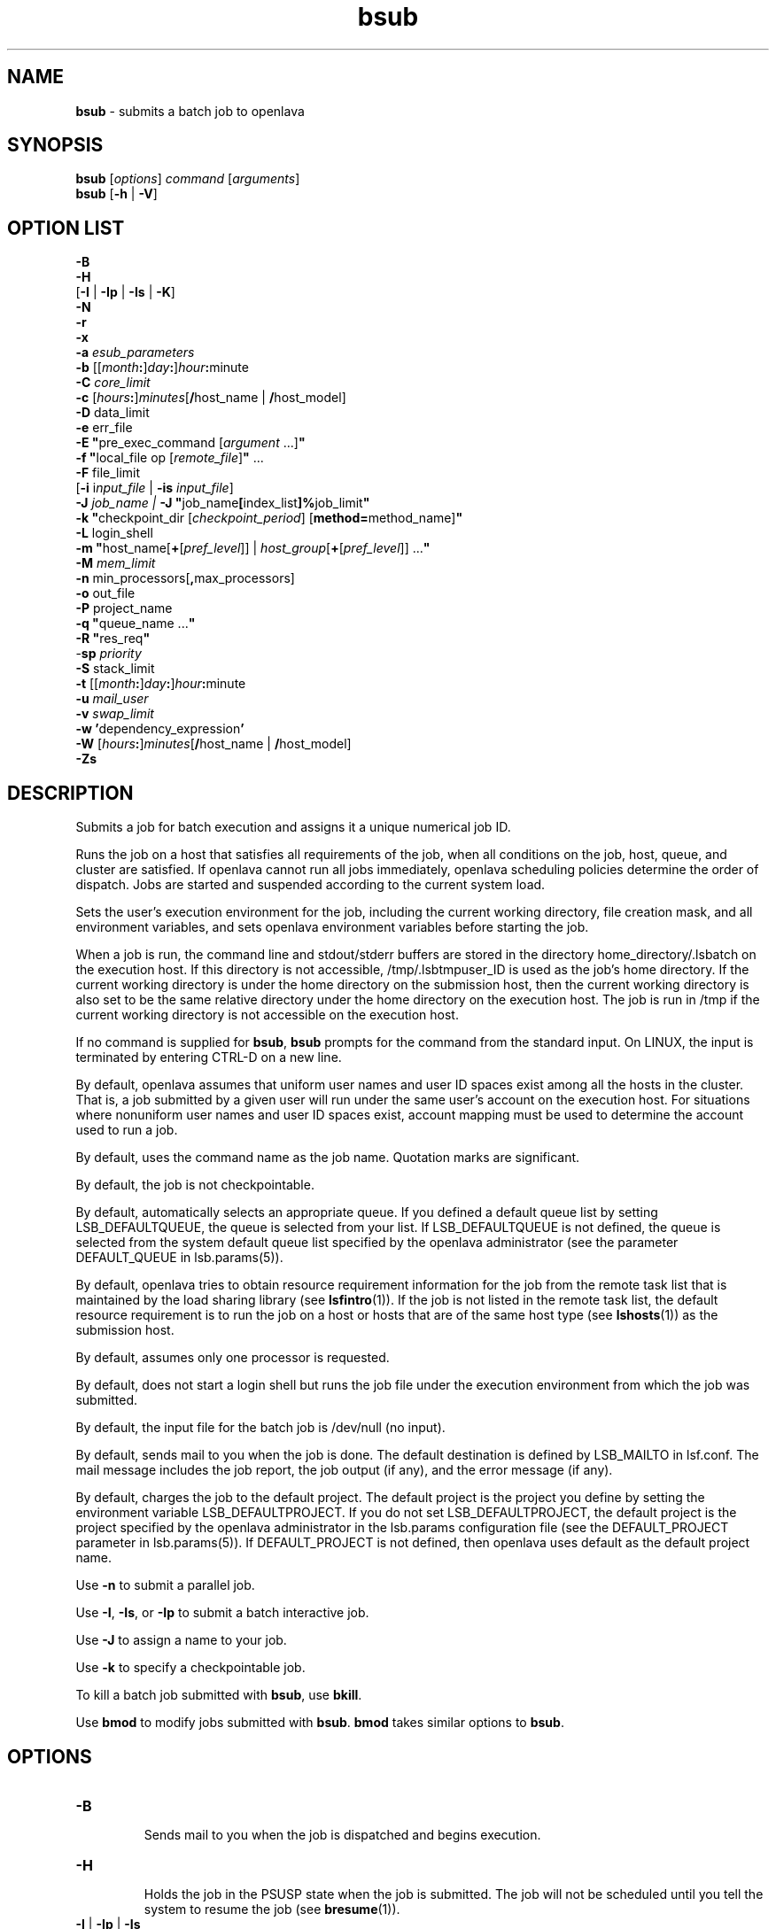 .ds ]W %
.ds ]L
.nh
.TH bsub 1 "openlava Version 2.0 - Jan 2012"
.br
.SH NAME
\fBbsub\fR - submits a batch job to openlava
.SH SYNOPSIS
\fBbsub \fR[\fIoptions\fR] \fIcommand \fR[\fIarguments\fR]
.br
\fBbsub \fR[\fB-h\fR | \fB-V\fR]
.SH OPTION LIST
\fB-B\fR
.br
\fB-H\fR
.br
[\fB-I\fR | \fB-Ip\fR | \fB-Is\fR | \fB-K\fR]
.br
\fB-N\fR
.br
\fB-r\fR
.br
\fB-x\fR
.br
\fB-a\fR \fIesub_parameters\fR
.br
\fB-b \fR[[\fImonth\fR\fB:\fR]\fIday\fR\fB:\fR]\fIhour\fR\fB:\fRminute 
.br
\fB-C\fR \fIcore_limit\fR 
.br
\fB-c\fR [\fIhours\fR\fB:\fR]\fIminutes\fR[\fB/\fRhost_name | \fB/\fRhost_model] 
.br
\fB-D\fR data_limit
.br
\fB-e \fRerr_file
.br
\fB-E "\fRpre_exec_command [\fIargument \fR...]\fB"\fR
.br
\fB-f \fR \fB"\fRlocal_file op [\fIremote_file\fR]\fB" \fR...
.br
\fB-F \fRfile_limit 
.br
[\fB-i \fRi\fInput_file\fR | \fB-is\fR \fIinput_file\fR]
.br
\fB-J\fR \fIjob_name | \fR\fB-J\fR  \fB"\fRjob_name\fB[\fRindex_list\fB]%\fRjob_limit\fB"\fR
.br
\fB-k "\fRcheckpoint_dir [\fIcheckpoint_period\fR] [\fBmethod=\fRmethod_name]\fB"\fR
.br
\fB-L\fR login_shell 
.br
\fB-m\fR \fB"\fRhost_name[\fB+\fR[\fIpref_level\fR]] | \fIhost_group\fR[\fB+\fR[\fIpref_level\fR]] ...\fB"\fR
.br
\fB-M\fR \fImem_limit\fR 
.br
\fB-n \fRmin_processors[\fB,\fRmax_processors] 
.br
\fB-o\fR out_file 
.br
\fB-P\fR project_name
.br
\fB-q\fR \fB"\fRqueue_name ...\fB"\fR
.br
\fB-R\fR \fB"\fRres_req\fB"\fR 
.br
-\fBsp\fR \fIpriority\fR
.br
\fB-S \fRstack_limit
.br
\fB-t \fR[[\fImonth\fR\fB:\fR]\fIday\fR\fB:\fR]\fIhour\fR\fB:\fRminute 
.br
\fB-u\fR \fImail_user\fR
.br
\fB-v\fR \fIswap_limit\fR
.br
\fB-w\fR \fB'\fRdependency_expression\fB'\fR
.br
\fB-W \fR[\fIhours\fR\fB:\fR]\fIminutes\fR[\fB/\fRhost_name | \fB/\fRhost_model]
.br
\fB-Zs\fR
.SH DESCRIPTION
Submits a job for batch execution and assigns it a unique numerical job 
ID.
.PP
Runs the job on a host that satisfies all requirements of the job, when 
all conditions on the job, host, queue, and cluster are satisfied. If openlava 
cannot run all jobs immediately, openlava scheduling policies determine the 
order of dispatch. Jobs are started and suspended according to the 
current system load. 
.PP
Sets the user's execution environment for the job, including the current 
working directory, file creation mask, and all environment variables, 
and sets openlava environment variables before starting the job. 
.PP
When a job is run, the command line and stdout/stderr buffers are 
stored in the directory home_directory/.lsbatch on the execution 
host. If this directory is not accessible, /tmp/.lsbtmpuser_ID is used 
as the job's home directory. If the current working directory is under 
the home directory on the submission host, then the current working 
directory is also set to be the same relative directory under the home 
directory on the execution host. The job is run in /tmp if the current 
working directory is not accessible on the execution host. 
.PP
If no command is supplied for \fBbsub\fR, \fBbsub\fR prompts for the command 
from the standard input. On LINUX, the input is terminated by entering 
CTRL-D on a new line. 
.PP
By default, openlava assumes that uniform user names and user ID spaces 
exist among all the hosts in the cluster. That is, a job submitted by a 
given user will run under the same user's account on the execution 
host. For situations where nonuniform user names and user ID spaces 
exist, account mapping must be used to determine the account used to 
run a job.
.PP
By default, uses the command name as the job name. Quotation marks 
are significant.
.PP
By default, the job is not checkpointable.
.PP
By default, automatically selects an appropriate queue. If you defined 
a default queue list by setting LSB_DEFAULTQUEUE, the queue is 
selected from your list. If LSB_DEFAULTQUEUE is not defined, the 
queue is selected from the system default queue list specified by the 
openlava administrator (see the parameter DEFAULT_QUEUE in 
lsb.params(5)).
.PP
By default, openlava tries to obtain resource requirement information for the 
job from the remote task list that is maintained by the load sharing 
library (see \fBlsfintro\fR(1)). If the job is not listed in the remote task list, 
the default resource requirement is to run the job on a host or hosts 
that are of the same host type (see \fBlshosts\fR(1)) as the submission host. 
.PP
By default, assumes only one processor is requested.
.PP
By default, does not start a login shell but runs the job file under the 
execution environment from which the job was submitted. 
.PP
By default, the input file for the batch job is /dev/null (no input).
.PP
By default, sends mail to you when the job is done. The default 
destination is defined by LSB_MAILTO in lsf.conf. The mail message 
includes the job report, the job output (if any), and the error message 
(if any). 
.PP
By default, charges the job to the default project. The default project is 
the project you define by setting the environment variable 
LSB_DEFAULTPROJECT. If you do not set LSB_DEFAULTPROJECT, the 
default project is the project specified by the openlava administrator in the 
lsb.params configuration file (see the DEFAULT_PROJECT parameter 
in lsb.params(5)). If DEFAULT_PROJECT is not defined, then openlava 
uses default as the default project name. 
.PP
Use \fB-n\fR to submit a parallel job.
.PP
Use \fB-I\fR, \fB-Is\fR, or \fB-Ip\fR to submit a batch interactive job.
.PP
Use \fB-J\fR to assign a name to your job.
.PP
Use \fB-k\fR to specify a checkpointable job.
.PP
To kill a batch job submitted with \fBbsub\fR, use \fBbkill\fR.
.PP
Use \fBbmod\fR to modify jobs submitted with \fBbsub\fR. \fBbmod\fR takes similar 
options to \fBbsub\fR. 
.SH OPTIONS
.BR
.PP
.TP 
\fB-B
\fR
.IP
Sends mail to you when the job is dispatched and begins execution.


.TP 
\fB-H
\fR
.IP
Holds the job in the PSUSP state when the job is submitted. The job 
will not be scheduled until you tell the system to resume the job (see\fB 
bresume\fR(1)). 


.TP 
\fB-I\fR | \fB-Ip\fR | \fB-Is
\fR
.IP
Submits a batch interactive job. A new job cannot be submitted until 
the interactive job is completed or terminated. 

.IP
Sends the job's standard output (or standard error) to the terminal. 
Does not send mail to you when the job is done unless you specify the 
\fB-N\fR option.

.IP
Terminal support is available for a batch interactive job.

.IP
When you specify the \fB-Ip\fR option, submits a batch interactive job and 
creates a pseudo-terminal when the job starts. Some applications (for 
example, \fBvi\fR) require a pseudo-terminal in order to run correctly.

.IP
When you specify the \fB-Is\fR option, submits a batch interactive job and 
creates a pseudo-terminal with shell mode support when the job starts. 
This option should be specified for submitting interactive shells, or 
applications which redefine the CTRL-C and CTRL-Z keys (for example, 
jove). 

.IP
If the \fB-i\fR \fIinput_file \fRoption is specified, you cannot interact with the 
job's standard input via the terminal. 

.IP
If the \fB-o\fR \fIout_file\fR option is specified, sends the job's standard output to 
the specified output file. If the \fB-e\fR \fIerr_file\fR option is specified, sends the 
job's standard error to the specified error file\fI.\fR 

.IP
You cannot use \fB-I\fR, \fB-Ip\fR, or \fB-Is\fR with the \fB-K\fR option.

.TP 
\fB-K
\fR
.IP
Submits a batch job and waits for the job to complete. Sends the 
message "Waiting for dispatch" to the terminal when you submit 
the job. Sends the message "Job is finished" to the terminal when 
the job is done.

.IP
You will not be able to submit another job until the job is completed. 
This is useful when completion of the job is required in order to 
proceed, such as a job script. If the job needs to be rerun due to 
transient failures, \fBbsub\fR returns after the job finishes successfully. \fBbsub\fR 
will exit with the same exit code as the job so that job scripts can take 
appropriate actions based on the exit codes. \fBbsub\fR exits with value 126 
if the job was terminated while pending.

.IP
You cannot use the \fB-K\fR option with the \fB-I\fR, \fB-Ip\fR, or \fB-Is\fR options.


.TP 
\fB-N
\fR
.IP
Sends the job report to you by mail when the job finishes. When used 
without any other options, behaves the same as the default. 

.IP
Use only with \fB-o\fR, \fB-I\fR, \fB-Ip\fR, and \fB-Is\fR options, which do not send mail, 
to force openlava to send you a mail message when the job is done.


.TP 
\fB-r
\fR
.IP
If the execution host becomes unavailable while a job is running, 
specifies that the job will rerun on another host. openlava requeues the job 
in the same job queue with the same job ID. When an available 
execution host is found, reruns the job as if it were submitted new. You 
receive a mail message informing you of the host failure and requeuing 
of the job.

.IP
If the system goes down while a job is running, specifies that the job 
will be requeued when the system restarts.

.IP
Reruns a job if the execution host or the system fails; it does not rerun 
a job if the job itself fails.

.IP
If the execution host becomes unavailable after a job has been 
checkpointed (see \fBbsub -k\fR and \fBbchkpnt\fR(1)), the job is restarted from 
the last checkpoint. The restarted job is requeued for execution in the 
same way that you would restart a job using \fBbrestart\fR(1). In order for 
the job to be successfully restarted, the job's checkpoint directory must 
reside in a shared file system accessible to the host receiving the 
restarted job.


.TP 
\fB-x 
\fR
.IP
Puts the host running your job into exclusive execution mode.

.IP
In exclusive execution mode, your job runs by itself on a host. It is 
dispatched only to a host with no other jobs running, and openlava does not 
send any other jobs to the host until the job completes.

.IP
To submit a job in exclusive execution mode, the queue must be 
configured to allow exclusive jobs. 

.IP
When the job is dispatched, \fBbhosts\fR(1) reports the host status as 
closed_Excl, and \fBlsload\fR(1) reports the host status as lockU.

.IP
Until your job is complete, the host is not selected by LIM in response 
to placement requests made by \fBlsplace\fR(1) or 
any other load sharing applications. 

.IP
You can force other batch jobs to run on the host by using the \fB-m\fR 
\fIhost_name\fR option of \fBbrun\fR(1) to explicitly specify the locked host.

.TP
\fB-a \fIesub_parameters\fR
.IP
The parameter is stored as \fBLSB_SUB_ADDITIONAL\fR in the parameter file of 
the job (i.e. \fBLSB_SUB_PARM_FILE\fR). This file can be read by an \fBesub\fR.

.TP 
\fB-b \fR[[\fImonth\fR\fB:\fR]\fIday\fR\fB:\fR]\fIhour\fR\fB:\fRminute 

.IP
Dispatches the job for execution on or after the specified date and time. 
The date and time are in the form of [[month:]day:]hour:minute where 
the number ranges are as follows: month 1-12, day 1-31, hour 0-23, 
minute 0-59.

.IP
At least two fields must be specified. These fields are assumed to be 
hour:minute. If three fields are given, they are assumed to be 
day:hour:minute, and four fields are assumed to be 
month:day:hour:minute. 


.TP 
\fB-C\fR core_limit

.IP
Sets a per-process (soft) core file size limit for all the processes that 
belong to this batch job (see \fBgetrlimit\fR(2)). The core limit is specified 
in kilobytes. 

.IP
The behavior of this option depends on platform-specific LINUX 
systems.

.IP
In some cases, the process is sent a SIGXFSZ signal if the job attempts 
to create a core file larger than the specified limit. The SIGXFSZ signal 
normally terminates the process.

.IP
In other cases, the writing of the core file terminates at the specified 
limit.


.TP 
\fB-c\fR [hours\fB:\fR]minutes[\fB/\fRhost_name | \fB/\fRhost_model] 

.IP
Limits the total CPU time the job can use. This option is useful for 
preventing runaway jobs or jobs that use up too many resources. When 
the total CPU time for the whole job has reached the limit, a SIGXCPU 
signal is first sent to the job, then SIGINT, SIGTERM, and SIGKILL.

.IP
If LSB_JOB_CPULIMIT in lsf.conf is set to n, openlava-enforced CPU limit 
is disabled and openlava passes the limit to the operating system. When one 
process in the job exceeds the CPU limit, the limit is enforced by the 
operating system. 

.IP
The CPU limit is in the form of [hours\fB:\fR]minutes. The minutes can be 
specified as a number greater than 59. For example, three and a half 
hours can either be specified as 3:30, or 210. 

.IP
Optionally, you can supply a host name or a host model name defined 
in openlava. You must insert `/' between the CPU limit and the host name or 
model name. (See \fBlsinfo\fR(1) to get host model information.) If a host 
name or model name is not given, openlava uses the default CPU time 
normalization host defined at the queue level (DEFAULT_HOST_SPEC 
in lsb.queues) if it has been configured, otherwise uses the default 
CPU time normalization host defined at the cluster level 
(DEFAULT_HOST_SPEC in lsb.params) if it has been configured, 
otherwise uses the submission host.

.IP
The CPU time you specify is the normalized CPU time. This is done so 
that the job does approximately the same amount of processing for a 
given CPU limit, even if it is sent to host with a faster or slower CPU. 
Whenever a normalized CPU time is given, the actual time on the 
execution host is the specified time multiplied by the CPU factor of the 
normalization host then divided by the CPU factor of the execution 
host.


.TP 
\fB-D \fRdata_limit 

.IP
Sets a per-process (soft) data segment size limit for each of the 
processes that belong to the batch job (see \fBgetrlimit\fR(2)). The data 
limit is specified in kilobytes. A \fBsbrk\fR call to extend the data segment 
beyond the data limit will return an error. 


.TP 
\fB-e\fR err_file 

.IP
Specify a file path. Appends the standard error output of the job to the 
specified file.

.IP
If you use the special character %J in the name of the error file, then 
%J is replaced by the job ID of the job. If you use the special character 
%I in the name of the error file, then %I is replaced by the index of the 
job in the array if the job is a member of an array. Otherwise, %I is 
replaced by 0 (zero).

.IP
If the current working directory is not accessible on the execution host 
after the job starts, openlava writes the standard error output file to /tmp/.


.TP 
\fB-E\fR \fB"\fRpre_exec_command [arguments ...]\fB"\fR 

.IP
Runs the specified pre-exec command on the batch job's execution 
host before actually running the job. For a parallel job, the pre-exec 
command runs on the first host selected for the parallel job. If the pre-
exec command exits with 0 (zero), then the real job is started on the 
selected host. Otherwise, the job (including the pre-exec command) 
goes back to PEND status and is rescheduled. 

.IP
If your job goes back into PEND status, openlava will keep on trying to run 
the pre-exec command and the real job when conditions permit. For 
this reason, be sure that your pre-exec command can be run many 
times without having side effects. 

.IP
The standard input and output for the pre-exec command are directed 
to the same files as for the real job. The pre-exec command runs under 
the same user ID, environment, home, and working directory as the 
real job. If the pre-exec command is not in the user's normal execution 
path (the $PATH variable), the full path name of the command must be 
specified.

.TP 
\fB-f\fR \fB"\fRlocal_file op [remote_file]\fB"\fR ...

.IP
Copies a file between the local (submission) host and the remote 
(execution) host. Specify absolute or relative paths, including the file 
names. You should specify the remote file as a file name with no path 
when running in non-shared systems.

.IP
If the remote file is not specified, it defaults to the local file, which must 
be given. Use multiple \fB-f\fR options to specify multiple files. 


.IP
\fIop\fR
.BR
.RS
.IP
An operator that specifies whether the file is copied to the 
remote host, or whether it is copied back from the remote host. 
The operator must be surrounded by white space. 

.IP
The following describes the operators: 

.IP
> Copies the local file to the remote file before the job starts. 
Overwrites the remote file if it exists. 

.IP
< Copies the remote file to the local file after the job completes. 
Overwrites the local file if it exists. 

.IP
<< Appends the remote file to the local file after the job 
completes. The local file must exist. 

.IP
>< Copies the local file to the remote file before the job starts. 
Overwrites the remote file if it exists. Then copies the remote 
file to the local file after the job completes. Overwrites the local 
file. 

.IP
<> Copies the local file to the remote file before the job starts. 
Overwrites the remote file if it exists. Then copies the remote 
file to the local file after the job completes. Overwrites the local 
file. 

.RE
.IP
If you use the \fB-i\fR \fIinput_file \fRoption, then you do not have to use the \fB-f\fR 
option to copy the specified input file to the execution host. openlava does 
this for you, and removes the input file from the execution host after 
the job completes. 

.IP
If you use the \fB-e\fR \fIerr_file\fR or the \fB-o\fR \fIout_file\fR option, and you want the 
specified file to be copied back to the submission host when the job 
completes, then you must use the \fB-f\fR option.

.IP
If the submission and execution hosts have different directory 
structures, you must ensure that the directory where the remote file and 
local file will be placed exists.

.IP
If the local and remote hosts have different file name spaces, you must 
always specify relative path names. If the local and remote hosts do not 
share the same file system, you must ensure that the directory 
containing the remote file exists. It is recommended that only the file 
name be given for the remote file when running in heterogeneous file 
systems. This places the file in the job's current working directory. If 
the file is shared between the submission and execution hosts, then no 
file copy is performed. 

.IP
openlava uses \fBlsrcp\fR to transfer files (see \fBlsrcp\fR(1) command). \fBlsrcp\fR 
contacts RES on the remote host to perform the file transfer. If RES is 
not available, \fBrcp\fR is used (see \fBrcp\fR(1)). The user must ensure that the 
\fBrcp\fR binary is in the user's $PATH on the execution host. 

.IP
Jobs that are submitted from openlava client hosts should specify the \fB-f\fR 
option only if \fBrcp\fR is allowed. Similarly, \fBrcp\fR must be allowed if account 
mapping is used. 


.TP 
\fB-F\fR file_limit 

.IP
Sets a per-process (soft) file size limit for each of the processes that 
belong to the batch job (see \fBgetrlimit\fR(2)). The file size limit is 
specified in kilobytes. If a job process attempts to write to a file that 
exceeds the file size limit, then that process is sent a SIGXFSZ signal. 
The SIGXFSZ signal normally terminates the process. 

.TP 
\fB-i \fRinput_file | \fB-is\fR input_file

.IP
Gets the standard input for the job from specified file. Specify an 
absolute or relative path. The input file can be any type of file, though 
it is typically a shell script text file.

.IP
If the file exists on the execution host, openlava uses it. Otherwise, openlava 
attempts to copy the file from the submission host to the execution 
host. For the file copy to be successful, you must allow remote copy 
(\fBrcp\fR) access, or you must submit the job from a server host where RES 
is running. The file is copied from the submission host to a temporary 
file in the directory specified by the JOB_SPOOL_DIR parameter, or 
your $HOME/.lsbatch directory on the execution host. openlava removes 
this file when the job completes.

.IP
The \fB-is\fR option spools the input file to the directory specified by the 
JOB_SPOOL_DIR parameter in lsb.params, and uses the spooled file 
as the input file for the job. By default, if JOB_SPOOL_DIR is not 
specified, the input file is spooled to 
LSB_SHAREDIR/cluster_name/lsf_indir. If the lsf_indir directory 
does not exist, openlava creates it before spooling the file. openlava removes the 
spooled file when the job completes. Use the \fB-is\fR option if you need 
to modify or remove the input file before the job completes. Removing 
or modifying the original input file does not affect the submitted job.

.IP
Unless you use \fB-is\fR, you can use the special characters %J and %I in 
the name of the input file. %J is replaced by the job ID. %I is replaced 
by the index of the job in the array, if the job is a member of an array, 
otherwise by 0 (zero). The special characters %J and %I are not valid 
with the \fB-is\fR option.


.TP 
\fB-J\fR job_name
.br
\fB-J\fR \fB"\fRjob_name\fB[\fRindex\fI_list\fR\fB]%\fRjob_slot_limit\fB"
\fR
.IP
Assigns the specified name to the job, and, for job arrays, specifies the 
indices of the job array and optionally the maximum number of jobs 
that can run at any given time.

.IP
The job name need not be unique.

.IP
To specify a job array, enclose the index list in square brackets, as 
shown, and enclose the entire job array specification in quotation 
marks, as shown. The index list is a comma-separated list whose 
elements have the syntax start[-end[\fB:\fRstep]] where start, end and step are 
positive integers. If the step is omitted, a step of one is assumed. The 
job array index starts at one. By default, the maximum job array index 
is 2.00. 

.IP
You may also use a positive integer to specify the system-wide job slot 
limit (the maximum number of jobs that can run at any given time) for 
this job array. 

.IP
All jobs in the array share the same job ID and parameters. Each 
element of the array is distinguished by its array index.

.IP
After a job is submitted, you use the job name to identify the job. 
Specify \fB"\fRjob_ID\fB[\fRindex\fB]"\fR to\fB \fRwork with elements of a particular array. 
Specify \fB"\fRjob_name\fB[\fRindex\fB]"\fR to work with elements of all arrays with the 
same name. Since job names are not unique, multiple job arrays may 
have the same name with a different or same set of indices.


.TP 
\fB-k "\fRcheckpoint_dir [checkpoint_period][\fBmethod=\fRmethod_name]\fB"
\fR
.IP
Makes a job checkpointable and specifies the checkpoint directory. If 
you omit the checkpoint period, the quotes are not required. Specify a 
relative or absolute path name.

.IP
When a job is checkpointed, the checkpoint information is stored in 
\fIcheckpoint_dir\fR/\fIjob_ID\fR/\fIfile_name\fR. Multiple jobs can checkpoint into 
the same directory. The system can create multiple files. 

.IP
The checkpoint directory is used for restarting the job (see 
\fBbrestart\fR(1)). 

.IP
Optionally, specifies a checkpoint period in minutes. Specify a positive 
integer. The running job is checkpointed automatically every 
checkpoint period. The checkpoint period can be changed using 
\fBbchkpnt\fR(1). Because checkpointing is a heavyweight operation, you 
should choose a checkpoint period greater than half an hour. 

.IP
Optionally, specifies a custom checkpoint and restart method to use 
with the job. Use \fBmethod=default\fR to indicate to use openlava's default 
checkpoint and restart programs for the job, echkpnt.default and 
erestart.default.

.IP
The echkpnt.method_name and erestart.method_name programs 
must be in LSF_SERVERDIR or in the directory specified by 
LSB_ECHKPNT_METHOD_DIR (environment variable or set in 
lsf.conf). 

.IP
If a custom checkpoint and restart method is already specified with 
LSB_ECHKPNT_METHOD (environment variable or in lsf.conf), the 
method you specify with bsub -k overrides this.

.IP
Process checkpointing is not available on all host types, and may 
require linking programs with a special libraries (see \fBlibckpt.a\fR(3)). 
openlava invokes \fBechkpnt\fR (see \fBechkpnt\fR(8)) found in LSF_SERVERDIR to 
checkpoint the job. You can override the default \fBechkpnt\fR for the job 
by defining as environment variables or in lsf.conf 
LSB_ECHKPNT_METHOD and LSB_ECHKPNT_METHOD_DIR to point 
to your own \fBechkpnt\fR. This allows you to use other checkpointing 
facilities, including application-level checkpointing.


.TP 
-\fBL\fR login_shell 

.IP
Initializes the execution environment using the specified login shell. 
The specified login shell must be an absolute path. This is not 
necessarily the shell under which the job will be executed.


.TP 
\fB-m\fR \fB"\fRhost_name[\fB+\fR[pref_level]] | host_group[\fB+\fR[pref_level]] ...\fB"
\fR
.IP
Runs the job on one of the specified hosts.

.IP
By default, if multiple hosts are candidates, runs the job on the least-
loaded host. To change this, put a plus (+) after the names of hosts or 
host groups that you would prefer to use, optionally followed by a 
preference level. For preference level, specify a positive integer, with 
higher numbers indicating greater preferences for those hosts.

.IP
For example, -m "hostA groupB+2 hostC+1" indicates that groupB 
is the most preferred and hostA is the least preferred. 

.IP
For information about host groups, use \fBbmgroup\fR. 

.IP
The keyword others can be specified with or without a preference 
level to refer to other hosts not otherwise listed. The keyword others 
must be specified with at least one host name or host group, it cannot 
be specified by itself. For example, -m "hostA+ others" means that 
hostA is preferred over all other hosts.

.IP
If you use both the \fB-m "\fR\fIhost_name\fR[+[\fIpref_level\fR]] | 
\fIhost_group\fR[+[\fIpref_level\fR]]..." option and the \fB-q\fR \fIqueue_name\fR 
option, the specified queue must be configured to include all the hosts 
in the your host list. Otherwise, the job is not submitted. To find out 
what hosts are configured for the queue, use \fBbqueues -l\fR. 


.TP 
\fB-M\fR mem_limit 

.IP
Specify the memory limit, in kilobytes.

.IP
If LSB_MEMLIMIT_ENFORCE or LSB_JOB_MEMLIMIT are set to y in 
lsf.conf, openlava kills the job when it exceeds the memory limit. 
Otherwise, openlava passes the memory limit to the operating system. UNIX 
operating systems that support RUSAGE_RSS for \fBsetrlimit()\fR can 
apply the memory limit to each process. 

.TP 
\fB-n\fR min_proc[\fB,\fRmax_proc] 

.IP
Submits a parallel job and specifies the minimum and maximum 
numbers of processors required to run the job (some of the processors 
may be on the same multiprocessor host). If you do not specify a 
maximum, the number you specify represents the exact number of 
processors to use.

.IP
If the maximum number of processors is greater than the process limit 
of the queue to which the job is submitted, openlava will reject the job (see 
the PROCLIMIT parameter in lsb.queues(5)). 

.IP
Once at least the minimum number of processors is available, the job 
is dispatched to the first host selected. The list of selected host names 
for the job are specified in the environment variables LSB_HOSTS and 
LSB_MCPU_HOSTS. The job itself is expected to start parallel 
components on these hosts and establish communication among them, 
optionally using RES.


.TP 
\fB-o\fR out_file 

.IP
Specify a file path. Appends the standard output of the job to the 
specified file. Sends the output by mail if the file does not exist, or the 
system has trouble writing to it.

.IP
If only a file name is specified, openlava writes the output file to the current 
working directory. If the current working directory is not accessible on 
the execution host after the job starts, openlava writes the standard output 
file to /tmp/.

.IP
If you use \fB-o\fR without \fB-e\fR, the standard error of the job is stored in the 
output file.

.IP
If you use \fB-o\fR without \fB-N\fR, the job report is stored in the output file as 
the file header.

.IP
If you use both \fB-o\fR and \fB-N\fR, the output is stored in the output file and 
the job report is sent by mail. The job report itself does not contain the 
output, but the report will advise you where to find your output. 

.IP
If you use the special character %J in the name of the output file, then 
%J is replaced by the job ID of the job. If you use the special character 
%I in the name of the output file, then %I is replaced by the index of 
the job in the array, if the job is a member of an array. Otherwise, %I 
is replaced by 0 (zero).


.TP 
\fB-P\fR project_name 

.IP
Assigns the job to the specified project.


.TP 
\fB-p\fR process_limit

.IP
Sets the limit of the number of processes to \fIprocess_limit\fR for the whole 
job. The default is no limit. Exceeding the limit causes the job to 
terminate.


.TP 
\fB-q\fR \fB"\fRqueue_name ...\fB"
\fR
.IP
Submits the job to one of the specified queues. Quotes are optional for 
a single queue. For a list of available queues, use \fBbqueues\fR. 

.IP
When a list of queue names is specified, openlava selects the most 
appropriate queue in the list for your job based on the job's resource 
limits, and other restrictions, such as the requested hosts, your 
accessibility to a queue, queue status (closed or open), whether a 
queue can accept exclusive jobs, etc. The order in which the queues 
are considered is the same order in which these queues are listed. The 
queue listed first is considered first. 


.TP 
\fB-R "\fRres_req\fB"\fR 

.IP
Runs the job on a host that meets the specified resource requirements. 
Specify the resource requirement string as usual. The size of the 
resource requirement string is limited to 512 bytes.

.IP
Any run-queue-length-specific resource, such as r15s, r1m or r15m, 
specified in the resource requirements refers to the normalized run 
queue length.


.TP 
-\fBsp\fR priority

.IP
Specifies user-assigned job priority which allow users to order their 
jobs in a queue. Valid values for priority are any integers between 1 
and MAX_USER_PRIORITY (displayed by \fBbparams -l\fR). Incorrect job 
priorities are rejected. openlava and queue administrators can specify 
priorities beyond MAX_USER_PRIORITY.

.IP
The job owner can change the priority of their own jobs. openlava and 
queue administrators can change the priority of all jobs in a queue.

.IP
Job order is the first consideration to determine job eligibility for 
dispatch. Jobs are still subject to all scheduling policies regardless of 
job priority. Jobs with the same priority are ordered first come first 
served.

.IP
User-assigned job priority can be configured with automatic job priority 
escalation to automatically increase the priority of jobs that have been 
pending for a specified period of time.


.TP 
\fB-S\fR stack_limit 

.IP
Sets a per-process (soft) stack segment size limit (KB) for each of the 
processes that belong to the batch job (see \fBgetrlimit\fR(2)).


.TP 
\fB-t \fR[[\fImonth\fR\fB:\fR]\fIday\fR\fB:\fR]\fIhour\fR\fB:\fRminute 

.IP
Specifies the job termination deadline. If a LINUX job is still running at 
the termination time, the job is sent a SIGUSR2 signal, and is killed if it 
does not terminate within ten minutes. 
(For a detailed description of how these jobs are killed, see \fBbkill\fR.) In the queue 
definition, a TERMINATE action can be configured to override the 
\fBbkill\fR default action (see the JOB_CONTROLS parameter in 
lsb.queues(5)). 

.IP
The format for the termination time is [[month:]day:]hour:minute where 
the number ranges are as follows: month 1-12, day 1-31, hour 0-23, 
minute 0-59.

.IP
At least two fields must be specified. These fields are assumed to be 
hour:minute. If three fields are given, they are assumed to be 
day:hour:minute, and four fields are assumed to be 
month:day:hour:minute.


.TP 
\fB-u\fR mail_user

.IP
Sends mail to the specified email destination.


.TP 
\fB-v\fR swap_limit

.IP
Set the total process virtual memory limit to \fIswap_limit\fR in KB for the 
whole job. The default is no limit. Exceeding the limit causes the job 
to terminate.


.TP 
\fB-w\fR \fB'\fRdependency_expression\fB'
\fR
.IP
openlava will not place your job unless the dependency expression evaluates 
to TRUE. If you specify a dependency on a job that openlava cannot find 
(such as a job that has not yet been submitted), your job submission 
fails.

.IP
The dependency expression is a logical expression composed of one 
or more dependency conditions. To make dependency expression of 
multiple conditions, use the following logical operators:

.IP
&& (AND)

.IP
|| (OR)

.IP
! (NOT) 

.IP
Use parentheses to indicate the order of operations, if necessary.

.IP
Enclose the dependency expression in single quotes (') to prevent the 
shell from interpreting special characters (space, any logic operator, or 
parentheses). If you use single quotes for the dependency expression, 
use double quotes for quoted items within it, such as job names.

.IP
In dependency conditions, job names specify only your own jobs, 
unless you are an openlava administrator. By default, if you use the job name 
to specify a dependency condition, and more than one of your jobs has 
the same name, all of your jobs that have that name must satisfy the 
test. If JOB_DEP_LAST_SUB in lsb.params is set to 1, the test is done 
on the job submitted most recently. Use double quotes (") around job 
names that begin with a number. In the job name, specify the wildcard 
character asterisk (*) at the end of a string, to indicate all jobs whose 
name begins with the string. For example, if you use jobA* as the job 
name, it specifies jobs named jobA, jobA1, jobA_test, jobA.log, 
etc.

.IP
Use the * with dependency conditions to define one-to-one 
dependency among job array elements such that each element of one 
array depends on the corresponding element of another array. The job 
array size must be identical. For example, bsub \fB-w 
"done(myarrayA[*])"\fR -J "myArrayB[1-10]" myJob2 indicates that 
before element 1 of myArrayB can start, element 1 of myArrayA must be 
completed, and so on.

.IP
You can also use the * to establish one-to-one array element 
dependencies with bmod after an array has been submitted.

.IP
If you want to specify array dependency by array name, set 
JOB_DEP_LAST_SUB in lsb.params. If you do not have this 
parameter set, the job will be rejected if one of your previous arrays 
has the same name but a different index.

.IP
In dependency conditions, the variable \fIop\fR represents one of the 
following relational operators:

.IP
>

.IP
>=

.IP
<

.IP
<=

.IP
==

.IP
!=

.IP
Use the following conditions to form the dependency expression.


.IP
\fBdone(\fRjob_ID |\fB"\fRjob_name\fB"\fR ...\fB)\fR 
.BR
.RS
.IP
The job state is DONE.

.IP
openlava refers to the oldest job of \fIjob_name\fR in memory. 

.RE

.IP
\fBended(\fRjob_ID | \fB"\fRjob_name\fB")\fR 
.BR
.RS
.IP
The job state is EXIT or DONE.

.RE

.IP
\fBexit(\fRjob_ID | \fB"\fRjob_name\fB"\fR [\fB,\fR[op] exit_code]\fB)\fR
.BR
.RS
.IP
The job state is EXIT, and the job's exit code satisfies the 
comparison test.

.IP
If you specify an exit code with no operator, the test is for 
equality (== is assumed).

.IP
If you specify only the job, any exit code satisfies the test. 

.RE

.IP
\fBexternal(\fRjob_ID | \fB"\fRjob_name\fB",\fR \fB"\fRstatus_text\fB")\fR 
.BR
.RS
.IP
Specify the first word of the job status or message description 
(no spaces). Only the first word is evaluated.

.IP
The job has the specified job status, or the text of the job's 
status begins with the specified word.

.RE

.IP
job_ID | \fB"\fRjob_name\fB"\fR
.BR
.RS
.IP
If you specify a job without a dependency condition, the test is 
for the DONE state (openlava assumes the "done" dependency 
condition by default).

.RE

.IP
\fBnumdone(\fRjob_ID, op number | \fB*)\fR
.BR
.RS
.IP
For a job array, the number of jobs in the DONE state satisfies 
the test. Use * (with no operator) to specify all the jobs in the 
array.

.RE

.IP
\fBnumended(\fRjob_ID, op number | \fB*)\fR
.BR
.RS
.IP
For a job array, the number of jobs in the DONE or EXIT states 
satisfies the test. Use * (with no operator) to specify all the jobs 
in the array.

.RE

.IP
\fBnumexit(\fRjob_ID\fI,\fR op number | \fB*)\fR
.BR
.RS
.IP
For a job array, the number of jobs in the EXIT state satisfies 
the test. Use * (with no operator) to specify all the jobs in the 
array.

.RE

.IP
\fBnumhold(\fRjob_ID\fI,\fR op number | \fB*)\fR
.BR
.RS
.IP
For a job array, the number of jobs in the PSUSP state satisfies 
the test. Use * (with no operator) to specify all the jobs in the 
array.

.RE

.IP
\fBnumpend(\fRjob_ID\fI,\fR op number | \fB*)\fR
.BR
.RS
.IP
For a job array, the number of jobs in the PEND state satisfies 
the test. Use * (with no operator) to specify all the jobs in the 
array.

.RE

.IP
\fBnumrun(\fRjob_ID\fI,\fR op number | \fB*)\fR
.BR
.RS
.IP
For a job array, the number of jobs in the RUN state satisfies the 
test. Use * (with no operator) to specify all the jobs in the array.

.RE

.IP
\fBnumstart(\fRjob_ID\fI,\fR op number | \fB*)\fR
.BR
.RS
.IP
For a job array, the number of jobs in the RUN, USUSP, or 
SSUSP states satisfies the test. Use * (with no operator) to 
specify all the jobs in the array.

.RE

.IP
\fBpost_done(\fRjob_ID | \fB"\fRjob_name\fB")\fR
.BR
.RS
.IP
The job state is POST_DONE (the post-processing of specified 
job has completed without errors).

.RE

.IP
\fBpost_err(\fRjob_ID | \fB"\fRjob_name\fB")\fR
.BR
.RS
.IP
The job state is POST_ERR (the post-processing of the specified 
job has completed with errors). 

.RE

.IP
\fBstarted(\fRjob_ID | \fB"\fRjob_name\fB")\fR
.BR
.RS
.IP
The job state is:

.IP
- RUN, DONE, or EXIT 

.IP
- PEND or PSUSP, and the job has a pre-execution command 
(bsub -E) that is running.

.RE

.TP 
\fB-W\fR [hours\fB:\fR]minutes[\fB/\fRhost_name | \fB/\fRhost_model]

.IP
Sets the run time limit of the batch job. If a LINUX job runs longer than 
the specified run limit, the job is sent a SIGUSR2 signal, and is killed if 
it does not terminate within ten minutes.  (For a detailed 
description of how these jobs are killed, see \fBbkill\fR.) In the queue 
definition, a TERMINATE action can be configured to override the 
\fBbkill\fR default action (see the JOB_CONTROLS parameter in 
lsb.queues(5)). 

.IP
The run limit is in the form of [hours\fB:\fR]minutes. The minutes can be 
specified as a number greater than 59. For example, three and a half 
hours can either be specified as 3:30, or 210. 

.IP
Optionally, you can supply a host name or a host model name defined 
in openlava. You must insert "/" between the run limit and the host name 
or model name. (See \fBlsinfo\fR(1) to get host model information.) If a 
host name or model name is not given, openlava uses the default CPU time 
normalization host defined at the queue level (DEFAULT_HOST_SPEC 
in lsb.queues) if it has been configured, otherwise uses the default 
CPU time normalization host defined at the cluster level 
(DEFAULT_HOST_SPEC in lsb.params) if it has been configured, 
otherwise uses the submission host.

.IP
The CPU time you specify is the normalized CPU time. This is done so 
that the job does approximately the same amount of processing, even 
if it is sent to host with a faster or slower CPU. Whenever a normalized 
CPU time is given, the actual time on the execution host is the specified 
time multiplied by the CPU factor of the normalization host then 
divided by the CPU factor of the execution host.

.IP
If the job also has termination time specified through the \fBbsub -t\fR 
option, openlava determines whether the job can actually run for the 
specified length of time allowed by the run limit before the termination 
time. If not, then the job will be aborted. If the IGNORE_DEADLINE 
parameter is set in lsb.queues(5), this behavior is overridden and the 
run limit is ignored. 


.TP 
\fB-Zs
\fR
.IP
Spools a job command file to the directory specified by the 
JOB_SPOOL_DIR parameter in lsb.params, and uses the spooled file 
as the command file for the job.

.IP
By default, if JOB_SPOOL_DIR is not specified, the input file is spooled 
to LSB_SHAREDIR/\fIcluster_name\fR/lsf_cmddir. If the lsf_cmddir 
directory does not exist, openlava creates it before spooling the file. openlava 
removes the spooled file when the job completes. 

.IP
The \fB-Zs\fR option is not supported for embedded job commands because 
openlava is unable to determine the first command to be spooled in an 
embedded job command.


.TP 
\fB-h
\fR
.IP
Prints command usage to stderr and exits. 


.TP 
\fB-V
\fR
.IP
Prints openlava release version to stderr and exits. 


.TP 
command [argument]

.IP
The job can be specified by a command line argument command, or 
through the standard input if the command is not present on the 
command line. The\fI command\fR can be anything that is provided to a 
UNIX Bourne shell (see \fBsh\fR(1)). command is assumed to begin with the 
first word that is not part of a \fBbsub\fR option. All arguments that follow 
\fIcommand\fR are provided as the arguments to the \fIcommand\fR. 

.IP
If the batch job is not given on the command line, \fBbsub\fR reads the job 
commands from standard input. If the standard input is a controlling 
terminal, the user is prompted with "bsub>" for the commands of the 
job. The input is terminated by entering CTRL-D on a new line. You 
can submit multiple commands through standard input. The 
commands are executed in the order in which they are given. \fBbsub\fR 
options can also be specified in the standard input if the line begins 
with #BSUB; e.g., "#BSUB -x". If an option is given on both the \fBbsub\fR 
command line, and in the standard input, the command line option 
overrides the option in the standard input. The user can specify the 
shell to run the commands by specifying the shell path name in the first 
line of the standard input, such as "#!/bin/csh". If the shell is not 
given in the first line, the Bourne shell is used. The standard input 
facility can be used to spool a user's job script; such as "bsub < 
script". See EXAMPLES below for examples of specifying commands 
through standard input. 


.SH OUTPUT
.BR
.PP
.PP
If the job is successfully submitted, displays the job ID and the queue 
to which the job has been submitted.
.SH EXAMPLES
.BR
.PP
.PP
% \fBbsub sleep 2.0 \fR
.IP
Submit the UNIX command sleep together with its argument 2.0 
as a batch job. 

.RE
.PP
% \fBbsub -q short -o my_output_file "pwd; ls" \fR
.IP
Submit the LINUX command pwd and ls as a batch job to the queue 
named short and store the job output in my_output file. 

.RE
.PP
% \fBbsub -m "host1 host3 host8 host9" my_program \fR
.IP
Submit my_program to run on one of the candidate hosts: host1, 
host3, host8 and host9. 

.RE
.PP
% \fBbsub -q "queue1 queue2 queue3" -c 5 my_program \fR
.IP
Submit my_program to one of the candidate queues: queue1, 
queue2, and queue3 which are selected according to the CPU time 
limit specified by -c 5. 

.RE
.PP
% \fBbsub -I ls \fR
.IP
Submit a batch interactive job which displays the output of ls at 
the user's terminal. 

.RE
.PP
% \fBbsub -Ip vi myfile \fR
.IP
Submit a batch interactive job to edit myfile. 

.RE
.PP
% \fBbsub -Is csh \fR
.IP
Submit a batch interactive job that starts up csh as an interactive 
shell. 

.RE
.PP
% \fBbsub -b 20:00 -J my_job_name my_program \fR
.IP
Submit my_program to run after 8 p.m. and assign it the job name 
my_job_name. 

.RE
.PP
% \fBbsub my_script \fR
.IP
Submit my_script as a batch job. Since my_script is specified as a 
command line argument, the my_script file is not spooled. Later 
changes to the my_script file before the job completes may affect 
this job. 

.RE
.PP
% \fBbsub < default_shell_script \fR
.IP
where default_shell_script contains: 

.IP
sim1.exe
.br
sim2.exe

.IP
The file default_shell_script is spooled, and the commands 
will be run under the Bourne shell since a shell specification is not 
given in the first line of the script. 

.RE
.PP
% \fBbsub < csh_script \fR
.IP
where csh_script contains: 

.IP
#!/bin/csh
.br
sim1.exe
.br
sim2.exe

.IP
csh_script is spooled and the commands will be run under 
/bin/csh. 

.RE
.PP
% \fBbsub -q night < my_script \fR
.IP
where my_script contains: 

.IP
#!/bin/sh
.br
#BSUB -q test
.br
#BSUB -o outfile -e errfile # my default stdout, 
stderr files
.br
#BSUB -m "host1 host2" # my default candidate hosts
.br
#BSUB -f "input > tmp" -f "output << tmp"
.br
#BSUB -D 200 -c 10/host1
.br
#BSUB -t 13:00
.br
#BSUB -k "dir 5"
.br
sim1.exe
.br
sim2.exe

.IP
The job is submitted to the night queue instead of test, because 
the command line overrides the script.

.RE
.PP
% \fBbsub -b 20:00 -J my_job_name \fR
.IP
bsub> sleep 2.00
.br
bsub> my_program
.br
bsub> CTRL-D

.IP
The job commands are entered interactively. 

.RE
.SH LIMITATIONS
.BR
.PP
.PP
When using account mapping the command bpeek(1) will not work. 
File transfer via the -f option to bsub(1) requires rcp(1) to be 
working between the submission and execution hosts. Use the -N 
option to request mail, and/or the -o and -e options to specify an 
output file and error file, respectively. 
.SH SEE ALSO
.BR
.PP
.PP
bjobs(1), bkill(1),bqueues(1), bhosts(1), bmgroup(1), 
bmod(1), bchkpnt(1), brestart(1), sh(1), getrlimit(2), 
sbrk(2), libckpt.a(3), lsb.users(5), lsb.queues(5), 
lsb.params(5), lsb.hosts(5), mbatchd(8)
